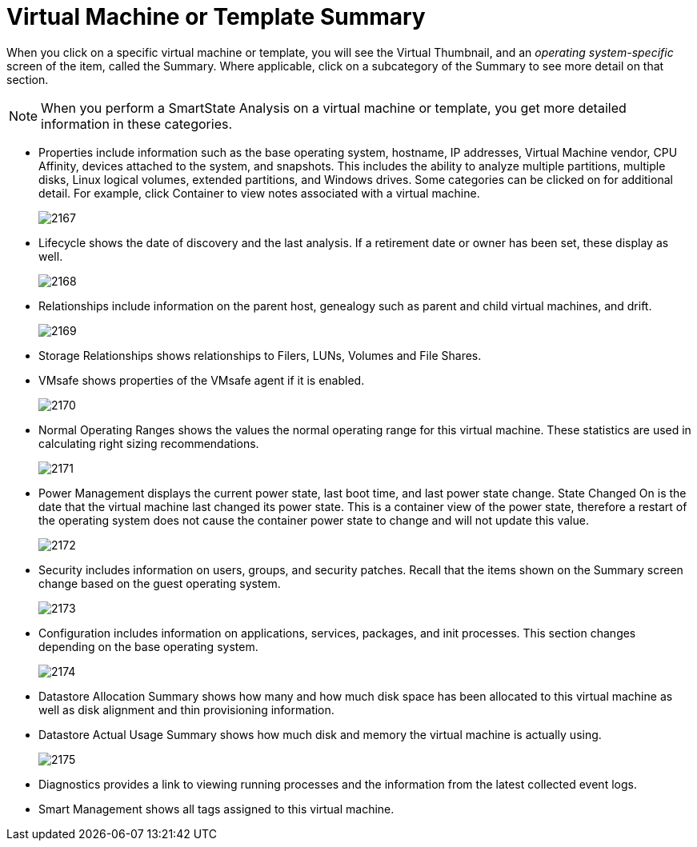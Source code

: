 = Virtual Machine or Template Summary

When you click on a specific virtual machine or template, you will see the [label]#Virtual Thumbnail#, and an _operating system-specific_ screen of the item, called the [label]#Summary#.
Where applicable, click on a subcategory of the [label]#Summary# to see more detail on that section. 

NOTE: When you perform a SmartState Analysis on a virtual machine or template, you get more detailed information in these categories. 

* [label]#Properties# include information such as the base operating system, hostname, IP addresses, Virtual Machine vendor, CPU Affinity, devices attached to the system, and snapshots.
  This includes the ability to analyze multiple partitions, multiple disks, Linux logical volumes, extended partitions, and Windows drives.
  Some categories can be clicked on for additional detail.
  For example, click [label]#Container# to view notes associated with a virtual machine. 
+

image::images/2167.png[]

* [label]#Lifecycle# shows the date of discovery and the last analysis.
  If a retirement date or owner has been set, these display as well. 
+

image::images/2168.png[]

* [label]#Relationships# include information on the parent host, genealogy such as parent and child virtual machines, and drift. 
+

image::images/2169.png[]

* [label]#Storage Relationships# shows relationships to Filers, LUNs, Volumes and File Shares. 
* [label]#VMsafe# shows properties of the VMsafe agent if it is enabled. 
+

image::images/2170.png[]

* [label]#Normal Operating Ranges# shows the values the normal operating range for this virtual machine.
  These statistics are used in calculating right sizing recommendations. 
+

image::images/2171.png[]

* [label]#Power Management# displays the current power state, last boot time, and last power state change. [label]#State Changed On# is the date that the virtual machine last changed its power state.
  This is a container view of the power state, therefore a restart of the operating system does not cause the container power state to change and will not update this value. 
+

image::images/2172.png[]

* [label]#Security# includes information on users, groups, and security patches.
  Recall that the items shown on the [label]#Summary# screen change based on the guest operating system. 
+

image::images/2173.png[]

* [label]#Configuration# includes information on applications, services, packages, and init processes.
  This section changes depending on the base operating system. 
+

image::images/2174.png[]

* [label]#Datastore Allocation Summary# shows how many and how much disk space has been allocated to this virtual machine as well as disk alignment and thin provisioning information. 
* [label]#Datastore Actual Usage Summary# shows how much disk and memory the virtual machine is actually using. 
+

image::images/2175.png[]

* [label]#Diagnostics# provides a link to viewing running processes and the information from the latest collected event logs. 
* [label]#Smart Management# shows all tags assigned to this virtual machine. 